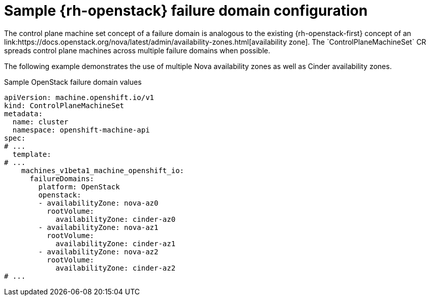 // Module included in the following assemblies:
//
// * machine_management/cpmso-configuration.adoc

:_mod-docs-content-type: REFERENCE
[id="cpmso-yaml-failure-domain-openstack_{context}"]
= Sample {rh-openstack} failure domain configuration
// TODO: Replace that link.
The control plane machine set concept of a failure domain is analogous to the existing {rh-openstack-first} concept of an link:https://docs.openstack.org/nova/latest/admin/availability-zones.html[availability zone]. The `ControlPlaneMachineSet` CR spreads control plane machines across multiple failure domains when possible.

The following example demonstrates the use of multiple Nova availability zones as well as Cinder availability zones.

.Sample OpenStack failure domain values
[source,yaml]
----
apiVersion: machine.openshift.io/v1
kind: ControlPlaneMachineSet
metadata:
  name: cluster
  namespace: openshift-machine-api
spec:
# ...
  template:
# ...
    machines_v1beta1_machine_openshift_io:
      failureDomains:
        platform: OpenStack
        openstack:
        - availabilityZone: nova-az0
          rootVolume:
            availabilityZone: cinder-az0
        - availabilityZone: nova-az1
          rootVolume:
            availabilityZone: cinder-az1
        - availabilityZone: nova-az2
          rootVolume:
            availabilityZone: cinder-az2
# ...
----
